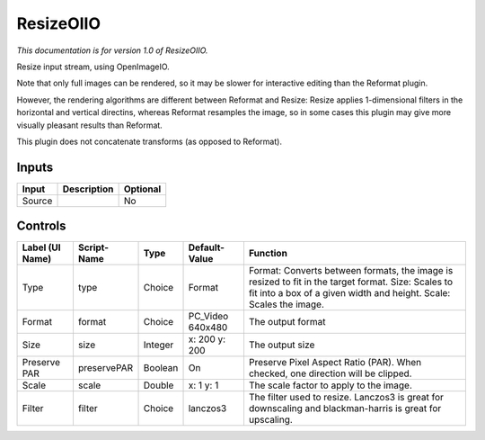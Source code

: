 .. _fr.inria.openfx.OIIOResize:

ResizeOIIO
==========

.. figure:: fr.inria.openfx.OIIOResize.png
   :alt: 

*This documentation is for version 1.0 of ResizeOIIO.*

Resize input stream, using OpenImageIO.

Note that only full images can be rendered, so it may be slower for interactive editing than the Reformat plugin.

However, the rendering algorithms are different between Reformat and Resize: Resize applies 1-dimensional filters in the horizontal and vertical directins, whereas Reformat resamples the image, so in some cases this plugin may give more visually pleasant results than Reformat.

This plugin does not concatenate transforms (as opposed to Reformat).

Inputs
------

+----------+---------------+------------+
| Input    | Description   | Optional   |
+==========+===============+============+
| Source   |               | No         |
+----------+---------------+------------+

Controls
--------

+-------------------+---------------+-----------+---------------------+----------------------------------------------------------------------------------------------------------------------------------------------------------------------------+
| Label (UI Name)   | Script-Name   | Type      | Default-Value       | Function                                                                                                                                                                   |
+===================+===============+===========+=====================+============================================================================================================================================================================+
| Type              | type          | Choice    | Format              | Format: Converts between formats, the image is resized to fit in the target format. Size: Scales to fit into a box of a given width and height. Scale: Scales the image.   |
+-------------------+---------------+-----------+---------------------+----------------------------------------------------------------------------------------------------------------------------------------------------------------------------+
| Format            | format        | Choice    | PC\_Video 640x480   | The output format                                                                                                                                                          |
+-------------------+---------------+-----------+---------------------+----------------------------------------------------------------------------------------------------------------------------------------------------------------------------+
| Size              | size          | Integer   | x: 200 y: 200       | The output size                                                                                                                                                            |
+-------------------+---------------+-----------+---------------------+----------------------------------------------------------------------------------------------------------------------------------------------------------------------------+
| Preserve PAR      | preservePAR   | Boolean   | On                  | Preserve Pixel Aspect Ratio (PAR). When checked, one direction will be clipped.                                                                                            |
+-------------------+---------------+-----------+---------------------+----------------------------------------------------------------------------------------------------------------------------------------------------------------------------+
| Scale             | scale         | Double    | x: 1 y: 1           | The scale factor to apply to the image.                                                                                                                                    |
+-------------------+---------------+-----------+---------------------+----------------------------------------------------------------------------------------------------------------------------------------------------------------------------+
| Filter            | filter        | Choice    | lanczos3            | The filter used to resize. Lanczos3 is great for downscaling and blackman-harris is great for upscaling.                                                                   |
+-------------------+---------------+-----------+---------------------+----------------------------------------------------------------------------------------------------------------------------------------------------------------------------+
